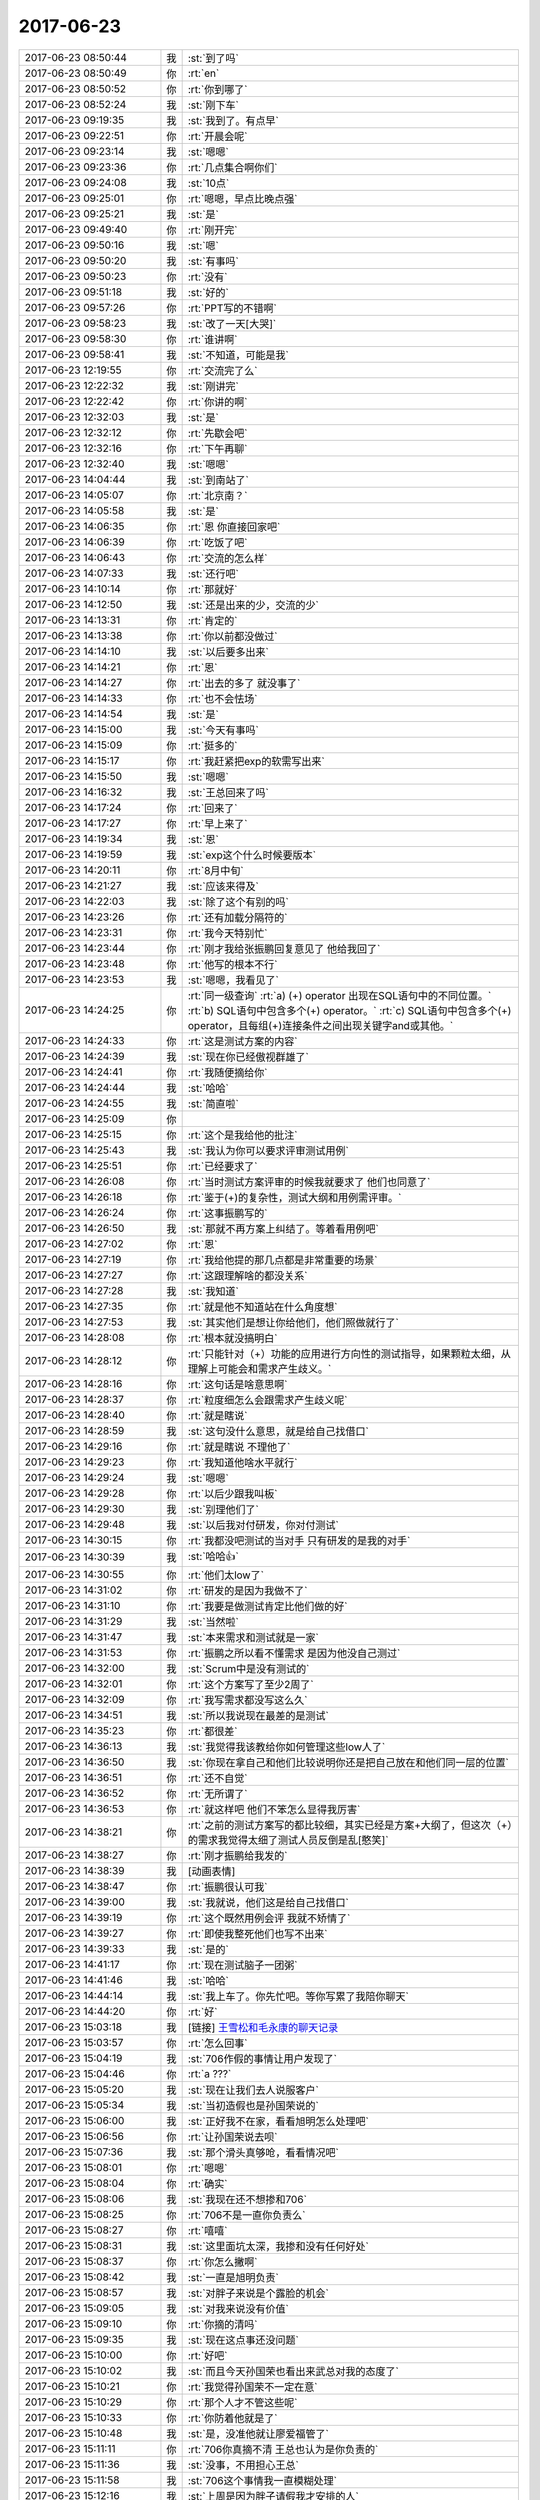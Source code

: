 2017-06-23
-------------

.. list-table::
   :widths: 25, 1, 60

   * - 2017-06-23 08:50:44
     - 我
     - :st:`到了吗`
   * - 2017-06-23 08:50:49
     - 你
     - :rt:`en`
   * - 2017-06-23 08:50:52
     - 你
     - :rt:`你到哪了`
   * - 2017-06-23 08:52:24
     - 我
     - :st:`刚下车`
   * - 2017-06-23 09:19:35
     - 我
     - :st:`我到了。有点早`
   * - 2017-06-23 09:22:51
     - 你
     - :rt:`开晨会呢`
   * - 2017-06-23 09:23:14
     - 我
     - :st:`嗯嗯`
   * - 2017-06-23 09:23:36
     - 你
     - :rt:`几点集合啊你们`
   * - 2017-06-23 09:24:08
     - 我
     - :st:`10点`
   * - 2017-06-23 09:25:01
     - 你
     - :rt:`嗯嗯，早点比晚点强`
   * - 2017-06-23 09:25:21
     - 我
     - :st:`是`
   * - 2017-06-23 09:49:40
     - 你
     - :rt:`刚开完`
   * - 2017-06-23 09:50:16
     - 我
     - :st:`嗯`
   * - 2017-06-23 09:50:20
     - 我
     - :st:`有事吗`
   * - 2017-06-23 09:50:23
     - 你
     - :rt:`没有`
   * - 2017-06-23 09:51:18
     - 我
     - :st:`好的`
   * - 2017-06-23 09:57:26
     - 你
     - :rt:`PPT写的不错啊`
   * - 2017-06-23 09:58:23
     - 我
     - :st:`改了一天[大哭]`
   * - 2017-06-23 09:58:30
     - 你
     - :rt:`谁讲啊`
   * - 2017-06-23 09:58:41
     - 我
     - :st:`不知道，可能是我`
   * - 2017-06-23 12:19:55
     - 你
     - :rt:`交流完了么`
   * - 2017-06-23 12:22:32
     - 我
     - :st:`刚讲完`
   * - 2017-06-23 12:22:42
     - 你
     - :rt:`你讲的啊`
   * - 2017-06-23 12:32:03
     - 我
     - :st:`是`
   * - 2017-06-23 12:32:12
     - 你
     - :rt:`先歇会吧`
   * - 2017-06-23 12:32:16
     - 你
     - :rt:`下午再聊`
   * - 2017-06-23 12:32:40
     - 我
     - :st:`嗯嗯`
   * - 2017-06-23 14:04:44
     - 我
     - :st:`到南站了`
   * - 2017-06-23 14:05:07
     - 你
     - :rt:`北京南？`
   * - 2017-06-23 14:05:58
     - 我
     - :st:`是`
   * - 2017-06-23 14:06:35
     - 你
     - :rt:`恩 你直接回家吧`
   * - 2017-06-23 14:06:39
     - 你
     - :rt:`吃饭了吧`
   * - 2017-06-23 14:06:43
     - 你
     - :rt:`交流的怎么样`
   * - 2017-06-23 14:07:33
     - 我
     - :st:`还行吧`
   * - 2017-06-23 14:10:14
     - 你
     - :rt:`那就好`
   * - 2017-06-23 14:12:50
     - 我
     - :st:`还是出来的少，交流的少`
   * - 2017-06-23 14:13:31
     - 你
     - :rt:`肯定的`
   * - 2017-06-23 14:13:38
     - 你
     - :rt:`你以前都没做过`
   * - 2017-06-23 14:14:10
     - 我
     - :st:`以后要多出来`
   * - 2017-06-23 14:14:21
     - 你
     - :rt:`恩`
   * - 2017-06-23 14:14:27
     - 你
     - :rt:`出去的多了 就没事了`
   * - 2017-06-23 14:14:33
     - 你
     - :rt:`也不会怯场`
   * - 2017-06-23 14:14:54
     - 我
     - :st:`是`
   * - 2017-06-23 14:15:00
     - 我
     - :st:`今天有事吗`
   * - 2017-06-23 14:15:09
     - 你
     - :rt:`挺多的`
   * - 2017-06-23 14:15:17
     - 你
     - :rt:`我赶紧把exp的软需写出来`
   * - 2017-06-23 14:15:50
     - 我
     - :st:`嗯嗯`
   * - 2017-06-23 14:16:32
     - 我
     - :st:`王总回来了吗`
   * - 2017-06-23 14:17:24
     - 你
     - :rt:`回来了`
   * - 2017-06-23 14:17:27
     - 你
     - :rt:`早上来了`
   * - 2017-06-23 14:19:34
     - 我
     - :st:`恩`
   * - 2017-06-23 14:19:59
     - 我
     - :st:`exp这个什么时候要版本`
   * - 2017-06-23 14:20:11
     - 你
     - :rt:`8月中旬`
   * - 2017-06-23 14:21:27
     - 我
     - :st:`应该来得及`
   * - 2017-06-23 14:22:03
     - 我
     - :st:`除了这个有别的吗`
   * - 2017-06-23 14:23:26
     - 你
     - :rt:`还有加载分隔符的`
   * - 2017-06-23 14:23:31
     - 你
     - :rt:`我今天特别忙`
   * - 2017-06-23 14:23:44
     - 你
     - :rt:`刚才我给张振鹏回复意见了 他给我回了`
   * - 2017-06-23 14:23:48
     - 你
     - :rt:`他写的根本不行`
   * - 2017-06-23 14:23:53
     - 我
     - :st:`嗯嗯，我看见了`
   * - 2017-06-23 14:24:25
     - 你
     - :rt:`同一级查询`
       :rt:`a)	(+) operator 出现在SQL语句中的不同位置。`
       :rt:`b)	SQL语句中包含多个(+) operator。`
       :rt:`c)	SQL语句中包含多个(+) operator，且每组(+)连接条件之间出现关键字and或其他。`
   * - 2017-06-23 14:24:33
     - 你
     - :rt:`这是测试方案的内容`
   * - 2017-06-23 14:24:39
     - 我
     - :st:`现在你已经傲视群雄了`
   * - 2017-06-23 14:24:41
     - 你
     - :rt:`我随便摘给你`
   * - 2017-06-23 14:24:44
     - 我
     - :st:`哈哈`
   * - 2017-06-23 14:24:55
     - 我
     - :st:`简直啦`
   * - 2017-06-23 14:25:09
     - 你
     - .. image:: /images/221323.jpg
          :width: 100px
   * - 2017-06-23 14:25:15
     - 你
     - :rt:`这个是我给他的批注`
   * - 2017-06-23 14:25:43
     - 我
     - :st:`我认为你可以要求评审测试用例`
   * - 2017-06-23 14:25:51
     - 你
     - :rt:`已经要求了`
   * - 2017-06-23 14:26:08
     - 你
     - :rt:`当时测试方案评审的时候我就要求了 他们也同意了`
   * - 2017-06-23 14:26:18
     - 你
     - :rt:`鉴于(+)的复杂性，测试大纲和用例需评审。`
   * - 2017-06-23 14:26:24
     - 你
     - :rt:`这事振鹏写的`
   * - 2017-06-23 14:26:50
     - 我
     - :st:`那就不再方案上纠结了。等着看用例吧`
   * - 2017-06-23 14:27:02
     - 你
     - :rt:`恩`
   * - 2017-06-23 14:27:19
     - 你
     - :rt:`我给他提的那几点都是非常重要的场景`
   * - 2017-06-23 14:27:27
     - 你
     - :rt:`这跟理解啥的都没关系`
   * - 2017-06-23 14:27:28
     - 我
     - :st:`我知道`
   * - 2017-06-23 14:27:35
     - 你
     - :rt:`就是他不知道站在什么角度想`
   * - 2017-06-23 14:27:53
     - 我
     - :st:`其实他们是想让你给他们，他们照做就行了`
   * - 2017-06-23 14:28:08
     - 你
     - :rt:`根本就没搞明白`
   * - 2017-06-23 14:28:12
     - 你
     - :rt:`只能针对（+）功能的应用进行方向性的测试指导，如果颗粒太细，从理解上可能会和需求产生歧义。`
   * - 2017-06-23 14:28:16
     - 你
     - :rt:`这句话是啥意思啊`
   * - 2017-06-23 14:28:37
     - 你
     - :rt:`粒度细怎么会跟需求产生歧义呢`
   * - 2017-06-23 14:28:40
     - 你
     - :rt:`就是瞎说`
   * - 2017-06-23 14:28:59
     - 我
     - :st:`这句没什么意思，就是给自己找借口`
   * - 2017-06-23 14:29:16
     - 你
     - :rt:`就是瞎说 不理他了`
   * - 2017-06-23 14:29:23
     - 你
     - :rt:`我知道他啥水平就行`
   * - 2017-06-23 14:29:24
     - 我
     - :st:`嗯嗯`
   * - 2017-06-23 14:29:28
     - 你
     - :rt:`以后少跟我叫板`
   * - 2017-06-23 14:29:30
     - 我
     - :st:`别理他们了`
   * - 2017-06-23 14:29:48
     - 我
     - :st:`以后我对付研发，你对付测试`
   * - 2017-06-23 14:30:15
     - 你
     - :rt:`我都没吧测试的当对手 只有研发的是我的对手`
   * - 2017-06-23 14:30:39
     - 我
     - :st:`哈哈👍`
   * - 2017-06-23 14:30:55
     - 你
     - :rt:`他们太low了`
   * - 2017-06-23 14:31:02
     - 你
     - :rt:`研发的是因为我做不了`
   * - 2017-06-23 14:31:10
     - 你
     - :rt:`我要是做测试肯定比他们做的好`
   * - 2017-06-23 14:31:29
     - 我
     - :st:`当然啦`
   * - 2017-06-23 14:31:47
     - 我
     - :st:`本来需求和测试就是一家`
   * - 2017-06-23 14:31:53
     - 你
     - :rt:`振鹏之所以看不懂需求 是因为他没自己测过`
   * - 2017-06-23 14:32:00
     - 我
     - :st:`Scrum中是没有测试的`
   * - 2017-06-23 14:32:01
     - 你
     - :rt:`这个方案写了至少2周了`
   * - 2017-06-23 14:32:09
     - 你
     - :rt:`我写需求都没写这么久`
   * - 2017-06-23 14:34:51
     - 我
     - :st:`所以我说现在最差的是测试`
   * - 2017-06-23 14:35:23
     - 你
     - :rt:`都很差`
   * - 2017-06-23 14:36:13
     - 我
     - :st:`我觉得我该教给你如何管理这些low人了`
   * - 2017-06-23 14:36:50
     - 我
     - :st:`你现在拿自己和他们比较说明你还是把自己放在和他们同一层的位置`
   * - 2017-06-23 14:36:51
     - 你
     - :rt:`还不自觉`
   * - 2017-06-23 14:36:52
     - 你
     - :rt:`无所谓了`
   * - 2017-06-23 14:36:53
     - 你
     - :rt:`就这样吧 他们不笨怎么显得我厉害`
   * - 2017-06-23 14:38:21
     - 你
     - :rt:`之前的测试方案写的都比较细，其实已经是方案+大纲了，但这次（+）的需求我觉得太细了测试人员反倒是乱[憨笑]`
   * - 2017-06-23 14:38:27
     - 你
     - :rt:`刚才振鹏给我发的`
   * - 2017-06-23 14:38:39
     - 我
     - [动画表情]
   * - 2017-06-23 14:38:47
     - 你
     - :rt:`振鹏很认可我`
   * - 2017-06-23 14:39:00
     - 我
     - :st:`我就说，他们这是给自己找借口`
   * - 2017-06-23 14:39:19
     - 你
     - :rt:`这个既然用例会评 我就不矫情了`
   * - 2017-06-23 14:39:27
     - 你
     - :rt:`即使我整死他们也写不出来`
   * - 2017-06-23 14:39:33
     - 我
     - :st:`是的`
   * - 2017-06-23 14:41:17
     - 你
     - :rt:`现在测试脑子一团粥`
   * - 2017-06-23 14:41:46
     - 我
     - :st:`哈哈`
   * - 2017-06-23 14:44:14
     - 我
     - :st:`我上车了。你先忙吧。等你写累了我陪你聊天`
   * - 2017-06-23 14:44:20
     - 你
     - :rt:`好`
   * - 2017-06-23 15:03:18
     - 我
     - [链接] `王雪松和毛永康的聊天记录 <https://support.weixin.qq.com/cgi-bin/mmsupport-bin/readtemplate?t=page/favorite_record__w_unsupport>`_
   * - 2017-06-23 15:03:57
     - 你
     - :rt:`怎么回事`
   * - 2017-06-23 15:04:19
     - 我
     - :st:`706作假的事情让用户发现了`
   * - 2017-06-23 15:04:46
     - 你
     - :rt:`a ???`
   * - 2017-06-23 15:05:20
     - 我
     - :st:`现在让我们去人说服客户`
   * - 2017-06-23 15:05:34
     - 我
     - :st:`当初造假也是孙国荣说的`
   * - 2017-06-23 15:06:00
     - 我
     - :st:`正好我不在家，看看旭明怎么处理吧`
   * - 2017-06-23 15:06:56
     - 你
     - :rt:`让孙国荣说去呗`
   * - 2017-06-23 15:07:36
     - 我
     - :st:`那个滑头真够呛，看看情况吧`
   * - 2017-06-23 15:08:01
     - 你
     - :rt:`嗯嗯`
   * - 2017-06-23 15:08:04
     - 你
     - :rt:`确实`
   * - 2017-06-23 15:08:06
     - 我
     - :st:`我现在还不想掺和706`
   * - 2017-06-23 15:08:25
     - 你
     - :rt:`706不是一直你负责么`
   * - 2017-06-23 15:08:27
     - 你
     - :rt:`嘻嘻`
   * - 2017-06-23 15:08:31
     - 我
     - :st:`这里面坑太深，我掺和没有任何好处`
   * - 2017-06-23 15:08:37
     - 你
     - :rt:`你怎么撇啊`
   * - 2017-06-23 15:08:42
     - 我
     - :st:`一直是旭明负责`
   * - 2017-06-23 15:08:57
     - 我
     - :st:`对胖子来说是个露脸的机会`
   * - 2017-06-23 15:09:05
     - 我
     - :st:`对我来说没有价值`
   * - 2017-06-23 15:09:10
     - 你
     - :rt:`你摘的清吗`
   * - 2017-06-23 15:09:35
     - 我
     - :st:`现在这点事还没问题`
   * - 2017-06-23 15:10:00
     - 你
     - :rt:`好吧`
   * - 2017-06-23 15:10:02
     - 我
     - :st:`而且今天孙国荣也看出来武总对我的态度了`
   * - 2017-06-23 15:10:21
     - 你
     - :rt:`我觉得孙国荣不一定在意`
   * - 2017-06-23 15:10:29
     - 你
     - :rt:`那个人才不管这些呢`
   * - 2017-06-23 15:10:33
     - 你
     - :rt:`你防着他就是了`
   * - 2017-06-23 15:10:48
     - 我
     - :st:`是，没准他就让廖爱福管了`
   * - 2017-06-23 15:11:11
     - 你
     - :rt:`706你真摘不清 王总也认为是你负责的`
   * - 2017-06-23 15:11:36
     - 我
     - :st:`没事，不用担心王总`
   * - 2017-06-23 15:11:58
     - 我
     - :st:`706这个事情我一直模糊处理`
   * - 2017-06-23 15:12:16
     - 我
     - :st:`上周是因为胖子请假我才安排的人`
   * - 2017-06-23 15:12:40
     - 我
     - :st:`表面上看是我管，具体操办都是旭明`
   * - 2017-06-23 15:12:50
     - 你
     - :rt:`那以后胖子不用跟你汇报了吗`
   * - 2017-06-23 15:13:01
     - 我
     - :st:`只要旭明不撂挑子就不会出事`
   * - 2017-06-23 15:13:04
     - 你
     - :rt:`你自己看吧`
   * - 2017-06-23 15:13:19
     - 你
     - :rt:`可是要是旭明给背了锅 你乐意啊`
   * - 2017-06-23 15:13:27
     - 我
     - :st:`他不给我汇报最好，那我正好不管了`
   * - 2017-06-23 15:13:28
     - 你
     - :rt:`给孙他们`
   * - 2017-06-23 15:14:00
     - 我
     - :st:`这种风险我必须承担，不然我就得出面`
   * - 2017-06-23 15:14:50
     - 我
     - :st:`哈哈，孙国荣把我和王总拉进一个小群里谈这个事情`
   * - 2017-06-23 15:15:43
     - 你
     - :rt:`呵呵`
   * - 2017-06-23 15:16:29
     - 我
     - :st:`你忙吧，我看看他们怎么玩[呲牙]`
   * - 2017-06-23 15:17:55
     - 你
     - :rt:`好`
   * - 2017-06-23 15:18:04
     - 你
     - :rt:`我今天真的很忙 需要做很多测试`
   * - 2017-06-23 15:18:14
     - 我
     - :st:`嗯嗯，别累着`
   * - 2017-06-23 16:04:55
     - 我
     - :st:`5月份咱们有新功能发版吗？陈婕找我要8t的新特性了`
   * - 2017-06-23 16:05:17
     - 你
     - :rt:`没有`
   * - 2017-06-23 16:05:25
     - 你
     - :rt:`5.30发了一个内测版`
   * - 2017-06-23 16:09:02
     - 我
     - :st:`这个月应该有新的吧`
   * - 2017-06-23 16:10:01
     - 你
     - :rt:`6月份很多`
   * - 2017-06-23 16:10:06
     - 你
     - :rt:`28s的 国网的`
   * - 2017-06-23 16:10:14
     - 我
     - :st:`好的`
   * - 2017-06-23 16:29:08
     - 我
     - :st:`哈哈，我把旭明忽悠去了`
   * - 2017-06-23 16:30:14
     - 你
     - :rt:`哈哈`
   * - 2017-06-23 16:30:15
     - 我
     - [链接] `一组管理的聊天记录 <https://support.weixin.qq.com/cgi-bin/mmsupport-bin/readtemplate?t=page/favorite_record__w_unsupport>`_
   * - 2017-06-23 16:30:17
     - 你
     - :rt:`这么能忽悠`
   * - 2017-06-23 16:30:43
     - 你
     - :rt:`好么`
   * - 2017-06-23 17:46:31
     - 你
     - :rt:`刚才（+）的文档又发现一个小错误，投影列应该是a.c1，我写成a.c1,b.c1了，罚钱10块钱 周一交给你  你帮我保存着`
   * - 2017-06-23 17:46:34
     - 你
     - :rt:`气死我了`
   * - 2017-06-23 17:46:41
     - 你
     - :rt:`这种问题 我一定要避免`
   * - 2017-06-23 17:47:25
     - 我
     - :st:`哈哈`
   * - 2017-06-23 17:47:50
     - 你
     - :rt:`我做测试的时候 写的都是对的 誊抄的时候就抄错了`
   * - 2017-06-23 17:47:53
     - 你
     - :rt:`气死我了`
   * - 2017-06-23 17:48:18
     - 你
     - :rt:`周一我不给你 你跟我要 记得啊`
   * - 2017-06-23 17:48:28
     - 我
     - :st:`好吧`
   * - 2017-06-23 17:48:29
     - 你
     - :rt:`等攒多了 请大家吃雪糕`
   * - 2017-06-23 17:50:55
     - 我
     - :st:`嗯嗯`
   * - 2017-06-23 17:52:06
     - 你
     - :rt:`exp的好多坑`
   * - 2017-06-23 17:52:12
     - 你
     - :rt:`估计研发的这次被我坑死了`
   * - 2017-06-23 17:52:23
     - 我
     - :st:`啊，说说`
   * - 2017-06-23 17:52:24
     - 你
     - :rt:`哈哈 一写需求都暴露了`
   * - 2017-06-23 17:52:36
     - 你
     - :rt:`我现在已经发现3个了`
   * - 2017-06-23 17:52:37
     - 我
     - :st:`不会吧`
   * - 2017-06-23 17:52:59
     - 你
     - :rt:`不过我给他们解决了一个`
   * - 2017-06-23 17:53:06
     - 你
     - :rt:`把坑给测试了`
   * - 2017-06-23 17:53:12
     - 你
     - :rt:`哈哈 太好玩了`
   * - 2017-06-23 17:53:21
     - 我
     - :st:`都是什么样的坑`
   * - 2017-06-23 17:53:28
     - 你
     - :rt:`振鹏说下周请问吃饭`
   * - 2017-06-23 17:54:02
     - 我
     - [动画表情]
   * - 2017-06-23 17:54:04
     - 你
     - :rt:`咱们不支持一次指定多张变导出 必须一个个的`
   * - 2017-06-23 17:54:12
     - 你
     - :rt:`这个不是关键`
   * - 2017-06-23 17:55:08
     - 你
     - :rt:`关键是我们一个表一个文件 Oracle指定多个表对应一个文件`
   * - 2017-06-23 17:55:41
     - 你
     - :rt:`Oracle成功的时候返回success  我们必须手动回车才停`
   * - 2017-06-23 17:55:47
     - 我
     - :st:`哦`
   * - 2017-06-23 19:40:40
     - 你
     - :rt:`你回天津了吗`
   * - 2017-06-23 19:41:19
     - 我
     - :st:`亲，我早就到家了`
   * - 2017-06-23 19:42:08
     - 你
     - :rt:`好`
   * - 2017-06-23 19:42:28
     - 我
     - :st:`你回家了吗`
   * - 2017-06-23 19:42:48
     - 你
     - :rt:`没呢`
   * - 2017-06-23 19:42:56
     - 你
     - :rt:`我等东东一起下班`
   * - 2017-06-23 19:43:02
     - 我
     - :st:`啊`
   * - 2017-06-23 19:43:09
     - 我
     - :st:`就你一个人吗`
   * - 2017-06-23 19:43:13
     - 你
     - :rt:`是`
   * - 2017-06-23 19:43:49
     - 我
     - :st:`我给你语音吧`
   * - 2017-06-23 19:43:54
     - 你
     - :rt:`好`